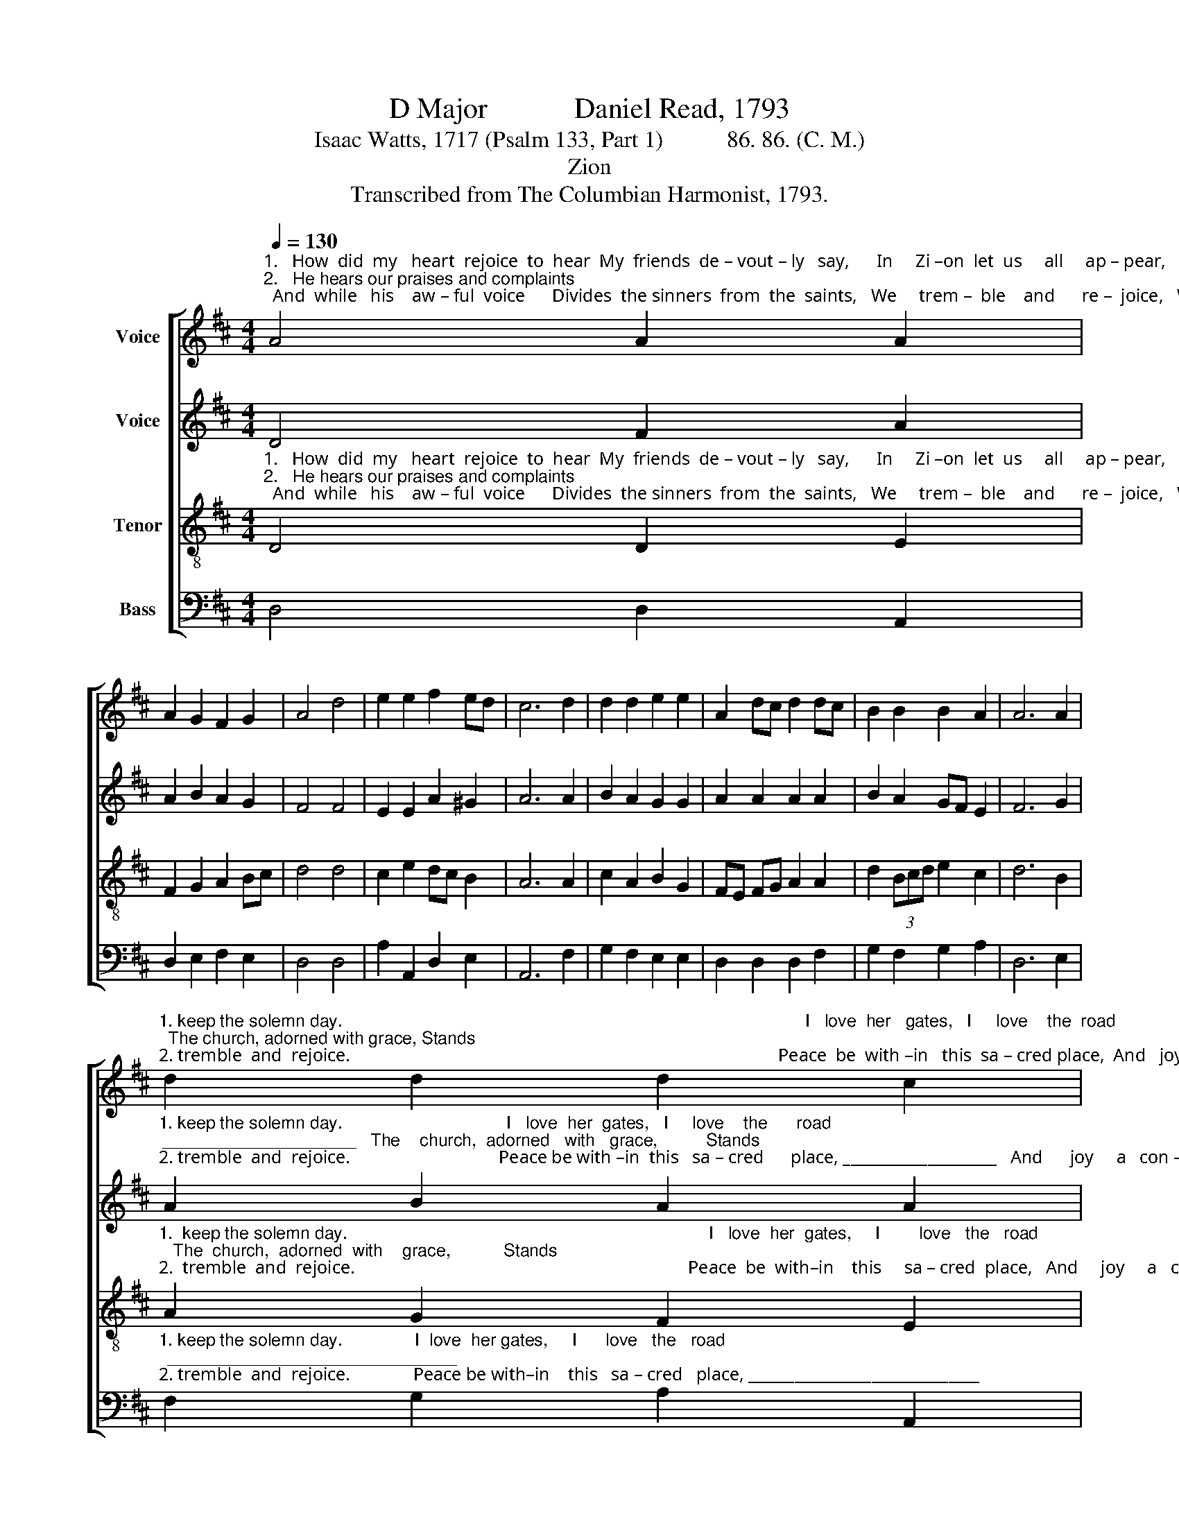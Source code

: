 X:1
T:D Major            Daniel Read, 1793
T: 
T:Isaac Watts, 1717 (Psalm 133, Part 1)           86. 86. (C. M.)
T:Zion
T:Transcribed from The Columbian Harmonist, 1793.
%%score [ 1 2 3 4 ]
L:1/8
Q:1/4=130
M:4/4
K:D
V:1 treble nm="Voice"
V:2 treble nm="Voice"
V:3 treble-8 nm="Tenor"
V:4 bass nm="Bass"
V:1
"^1.   How  did  my   heart  rejoice  to  hear  My  friends  de – vout – ly   say,      In     Zi –on  let  us     all     ap – pear,   And    keep     the     so  –  lemn   day,   And\n2.   He hears our praises and complaints;  And  while   his    aw – ful  voice      Divides  the sinners  from  the  saints,   We     trem –  ble    and      re –  joice,   We" A4 A2 A2 | %1
 A2 G2 F2 G2 | A4 d4 | e2 e2 f2 ed | c6 d2 | d2 d2 e2 e2 | A2 dc d2 dc | B2 B2 B2 A2 | A6 A2 | %9
"^1. keep the solemn day.                                                                                                I   love  her   gates,   I     love    the  road;  The church, adorned with grace, Stands\n2. tremble  and  rejoice.                                                                                               Peace  be  with –in   this  sa – cred place,  And   joy     a    constant guest!   With" d2 d2 d2 c2 | %10
 d8 |: z8 | z8 | z4 A2 AA | d2 d2 dc BA | B2 d2 d2 A2 | A2 AG F2 A2 | %17
"^1. like  a  palace   built  for  God,   To       show    his      mil  –  der      face.      Up  to her courts with joys unknown __________________   The    ho         –         ly \n2. holy   gifts  and  heav'nly  grace  Be      her      at  –  ten  –  dants   blest!     My   soul  shall  pray  for  Zi–on still, __________________ While  life ________ or" d2 B2 A2 F2 | %18
 A2 A2 B2 A2 | Bc d2 e2 e>f | !fermata!e6 A2 | d2 d2 e2 d2 | g2 f2 (e3 f | d3 f e2) e2 | %24
 (d3 c B2) A2 | %25
"^1. tribes  re  –  pair; _______________  The    Son    of    Da – vid     holds         his ______    throne,          The  Son  of   Da – vid      holds     his     throne,   And \n2. breath re – mains; ______________  There my best friends,  my    kin    –    dred _____     dwell,        There my best friends, my    kin  –   dred    dwell,    There" d2 d2 d4- | %26
 d6 A2 | B2 G2 F2 D2 | G4 (A2 d2) | c6 d2 | g2 d2 c2 e2 | A2 dc B2 cd | %32
"^1. sits     in    judg– ment   there. \n2. God   my    Sa   –  vior   reigns." ed cB A2 A2 | %33
 A8 :| %34
V:2
 D4 F2 A2 | A2 B2 A2 G2 | F4 F4 | E2 E2 A2 ^G2 | A6 A2 | B2 A2 G2 G2 | A2 A2 A2 A2 | B2 A2 GF E2 | %8
 F6 G2 | %9
"^1. keep the solemn day.                                  I   love  her  gates,   I     love    the      road; ____________________   The    church,  adorned   with   grace,          Stands\n2. tremble  and  rejoice.                                 Peace be with –in  this   sa – cred      place, ____________________   And      joy     a   con – stant    guest!           With" A2 B2 A2 A2 | %10
 A8 |: z8 | D2 DD G2 G2 | F2 F2 F4- | F6 F2 | G2 A2 GF E2 | F6 E2 | %17
"^1. like  a   palace  built  for  God,   To      show     his      mil  – der       face.             to her courts with joys  unknown          The            ho  –   ly    tribes  re–pair;  The\n2. holy   gifts  and  heav'nly  grace  Be      her      at  –  ten –  dants    blest!            soul  shall  pray  for  Zi–on  still,          While         life  or  breath re–mains;  While" D2 D2 F2 A2 | %18
 F2 F2 D2 F2 | G2 F2 E2 G2 | !fermata!A6"^Up\nMy" A,2 | D2 D2 E2 D2 | G2 F2 E4 | A4 G>F E2 | %24
 F2 F2 F2 E2 | %25
"^1. ho          –           ly    tribes  re  –  pair; ______________ \n2. life __________ or   breath re – mains; _____________" (D3 C B,2) A,2 | %26
 D2 D2 D4- | %27
 D6"^The    Son    of     Da  –   vid   holds  his  throne,    And         sits    in     judg –ment    there,   And  \nThere my   best  friends, my   kin–dred   dwell,     There      God   my    Sa    –  vior    reigns,  There" A2 | %28
 B2 G2 F2 D2 | A2 A2 A4 | A4 A2 A2 | F2 F2 D2 F2 | B2 B2 A2 G2 | F8 :| %34
V:3
"^1.   How  did  my   heart  rejoice  to  hear  My  friends  de – vout – ly   say,      In     Zi –on  let  us     all     ap – pear,   And    keep     the     so  –  lemn   day,   And\n2.   He hears our praises and complaints;  And  while   his    aw – ful  voice      Divides  the sinners  from  the  saints,   We     trem –  ble    and      re –  joice,   We" D4 D2 E2 | %1
 F2 G2 A2 Bc | d4 d4 | c2 e2 dc B2 | A6 A2 | c2 A2 B2 G2 | FE FG A2 A2 | d2 (3Bcd e2 c2 | d6 B2 | %9
"^1.  keep the solemn day.                                                                           I   love  her  gates,     I        love   the   road;   The  church,  adorned  with    grace,           Stands\n2.  tremble  and  rejoice.                                                                          Peace  be  with–in    this     sa – cred  place,   And     joy     a   con – stant   guest!            With" A2 G2 F2 E2 | %10
 D8 |: z8 | z8 | A2 AA d2 c2 | dc B2 A2 Bc | d2 A2 d2 ce | d6 A2 | %17
"^1. like  a  palace   built  for  God,   To      show     his      mil  – der        face.    Up   to her courts with joys unknown  The     ho             –         ly   tribes  re – pair; _____\n2. ho–ly  gifts and heav'nly grace   Be      her       at   –  ten – dants    blest!    My   soul  shall  pray  for  Zi–on  still, While  life _________   or  breath re–mains; ____" B2 G2 A2 d2 | %18
 c2 A2 d2 cd | e2 fd c2 B2 | !fermata!A6 A2 | d2 d2 e2 d2 | g2 f2 e2 e2 | (d3 c B2) A2 | %24
 d2 d2 d4- | %25
"^1. _____________    The   Son   of    Da – vid  holds  his  throne, And  sits   in     judg – ment    there.          The   Son  of    Da – vid     holds     his    throne,  And  \n2. _____________    There  my  best friends, my kindred  dwell, There God my   Sa   –    vior     reigns.      There my best friends, my     kin – dred     dwell,   There" d6 A2 | %26
 B2 G2 F2 D2 | G2 G2 A2 A2 | d2 c2 dc B2 | A6 A2 | d2 f2 e2 A2 | dc Bc d2 A2 | %32
"^1. sits     in    judg– ment   there. \n2. God   my    Sa   –  vior   reigns." B2 AG F2 E2 | %33
 D8 :| %34
V:4
 D,4 D,2 A,,2 | D,2 E,2 F,2 E,2 | D,4 D,4 | A,2 A,,2 D,2 E,2 | A,,6 F,2 | G,2 F,2 E,2 E,2 | %6
 D,2 D,2 D,2 F,2 | G,2 F,2 G,2 A,2 | D,6 E,2 | %9
"^1. keep the solemn day.               I  love  her gates,     I      love   the   road;  ______________________________ \n2. tremble  and  rejoice.              Peace be with–in    this   sa – cred   place, ______________________________" F,2 G,2 A,2 A,,2 | %10
 D,8 |: z4 D,2 D,D, | G,2 F,2 G,F, E,2 | D,8- | D,6 D,2 | G,2 F,2 G,2 A,2 | D,6 A,2 | %17
"^1. like   a  palace   built  for God,   To      show     his      mil  – der        face.   Up  to her courts with joys unknown  The     ho  – ly     tribes   re – pair;                The\n2. holy   gifts  and  heav'nly  grace  Be      her       at  –  ten –  dants    blest!  My   soul  shall  pray  for Zi–on  still, While  life    or   breath  re–mains;               There" G,2 G,2 F,2 D,2 | %18
 A,2 F,2 G,2 F,2 | E,2 D,2 E,2 E,2 | !fermata!C,6 C,2 | F,2 F,2 G,2 F,2 | B,2 A,2 A,2 A,2 | %23
 D2 F,2 G,2 A,2 | D,6 A,2 | %25
"^1. Son    of     Da –  vid  holds  his throne, And   sits   in  judgment,    sits     in     judg –ment    there.          The    Son  of   Da – vid   holds     his     throne,   And \n2. my  best  friends, my  kin–dred  dwell, There God  my  Sa – vior,    God    my    Sa   –   vior    reigns.        There my best friends, my  kin – dred     dwell,    There" B,2 G,2 F,2 D,2 | %26
 G,2 G,2 A,2 A,2 | G,2 G,2 F,2 F,2 | G,2 E,2 F,2 G,2 | A,6 A,2 | D,2 D,2 A,2 A,2 | D2 D,2 G,2 F,2 | %32
 E,2 F,G, A,2 A,,2 | D,8 :| %34

